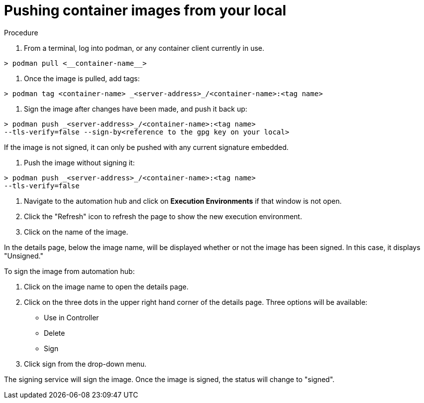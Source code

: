 
[id="pushing-container-images-from-your-local]

= Pushing container images from your local

.Procedure
. From a terminal, log into podman, or any container client currently in use.

----
> podman pull <__container-name__>
----

. Once the image is pulled, add tags:

----
> podman tag <container-name> _<server-address>_/<container-name>:<tag name>
----

. Sign the image after changes have been made, and push it back up:

----
> podman push _<server-address>_/<container-name>:<tag name>
--tls-verify=false --sign-by<reference to the gpg key on your local>
----

If the image is not signed, it can only be pushed with any current signature
embedded.

. Push the image without signing it:

----
> podman push _<server-address>_/<container-name>:<tag name>
--tls-verify=false
----

. Navigate to the automation hub and click on *Execution Environments* if that
window is not open.

. Click the "Refresh" icon to refresh the page to show the new execution
environment.

. Click on the name of the image.

In the details page, below the image name, will be displayed whether or not the
image has been signed. In this case, it displays "Unsigned."

To sign the image from automation hub:

. Click on the image name to open the details page.

. Click on the three dots in the upper right hand corner of the details page.
Three options will be available:
* Use in Controller
* Delete
* Sign

. Click sign from the drop-down menu.

The signing service will sign the image. Once the image is signed, the status
will change to "signed".
